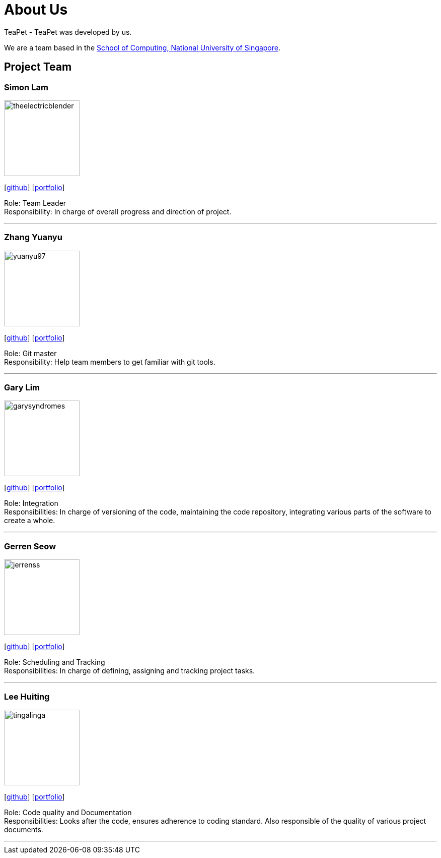= About Us
:site-section: AboutUs
:relfileprefix: team/
:imagesDir: images
:stylesDir: stylesheets

TeaPet - TeaPet was developed by us. +

We are a team based in the http://www.comp.nus.edu.sg[School of Computing, National University of Singapore].

== Project Team

=== Simon Lam
image::theelectricblender.png[width="150", align="left"]
{empty}[https://github.com/TheElectricBlender[github]] [<<theelectricblender#, portfolio>>]

Role: Team Leader +
Responsibility: In charge of overall progress and direction of project.

'''

=== Zhang Yuanyu
image::yuanyu97.png[width="150", align="left"]
{empty}[http://github.com/Yuanyu97[github]] [<<yuanyu97#, portfolio>>]

Role: Git master +
Responsibility: Help team members to get familiar with git tools.

'''

=== Gary Lim
image::garysyndromes.png[width="150", align="left"]
{empty}[http://github.com/garysyndromes[github]] [<<garysyndromes#, portfolio>>]

Role: Integration +
Responsibilities: In charge of versioning of the code, maintaining the code repository, integrating various parts of the
software to create a whole.

'''

=== Gerren Seow
image::jerrenss.png[width="150", align="left"]
{empty}[http://github.com/jerrenss[github]] [<<jerrenss#, portfolio>>]

Role: Scheduling and Tracking +
Responsibilities: In charge of defining, assigning and tracking project tasks.

'''

=== Lee Huiting
image::tingalinga.png[width="150", align="left"]
{empty}[http://github.com/tingalinga[github]] [<<tingalinga#, portfolio>>]

Role: Code quality and Documentation +
Responsibilities: Looks after the code, ensures adherence to coding standard. Also responsible of the quality of various
project documents.

'''

